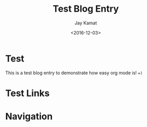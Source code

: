 
#+TITLE: Test Blog Entry
#+AUTHOR: Jay Kamat
#+EMAIL: jaygkamat@gmail.com
#+DATE: <2016-12-03>



# Add css to this page relative so it works locally too.
#+HTML_HEAD_EXTRA: <link rel="stylesheet" type="text/css" href="../src/jgkamat.css"> <link href="https://fonts.googleapis.com/css?family=Open+Sans" rel="stylesheet">

* Test

This is a test blog entry to demonstrate how easy org mode is! ~=)~

* Test Links
#+BEGIN_SRC emacs-lisp :exports results :results raw
(gen-links)
#+END_SRC

# #+RESULTS: html-header
* Navigation
#+BEGIN_SRC emacs-lisp :exports results :results raw
(gen-prev-next)
#+END_SRC
